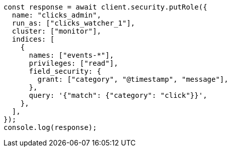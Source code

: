 // This file is autogenerated, DO NOT EDIT
// Use `node scripts/generate-docs-examples.js` to generate the docs examples

[source, js]
----
const response = await client.security.putRole({
  name: "clicks_admin",
  run_as: ["clicks_watcher_1"],
  cluster: ["monitor"],
  indices: [
    {
      names: ["events-*"],
      privileges: ["read"],
      field_security: {
        grant: ["category", "@timestamp", "message"],
      },
      query: '{"match": {"category": "click"}}',
    },
  ],
});
console.log(response);
----
